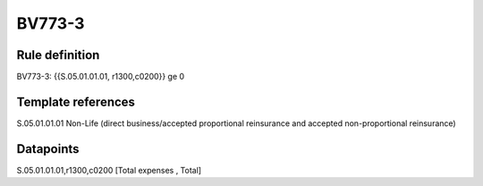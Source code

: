 =======
BV773-3
=======

Rule definition
---------------

BV773-3: {{S.05.01.01.01, r1300,c0200}} ge 0


Template references
-------------------

S.05.01.01.01 Non-Life (direct business/accepted proportional reinsurance and accepted non-proportional reinsurance)


Datapoints
----------

S.05.01.01.01,r1300,c0200 [Total expenses , Total]



